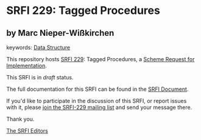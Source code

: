 * SRFI 229: Tagged Procedures

** by Marc Nieper-Wißkirchen



keywords: [[https://srfi.schemers.org/?keywords=data-structure][Data Structure]]

This repository hosts [[https://srfi.schemers.org/srfi-229/][SRFI 229]]: Tagged Procedures, a [[https://srfi.schemers.org/][Scheme Request for Implementation]].

This SRFI is in /draft/ status.

The full documentation for this SRFI can be found in the [[https://srfi.schemers.org/srfi-229/srfi-229.html][SRFI Document]].

If you'd like to participate in the discussion of this SRFI, or report issues with it, please [[https://srfi.schemers.org/srfi-229/][join the SRFI-229 mailing list]] and send your message there.

Thank you.


[[mailto:srfi-editors@srfi.schemers.org][The SRFI Editors]]
